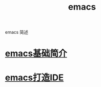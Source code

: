 #+TITLE: emacs
#+LAYOUT: post
#+CATEGORIES: emacs
#+TAGS: emacs

emacs 简述

#+HTML: <!-- more -->
* [[http://wcq.fun/org-info/emacs_com.html][emacs基础简介]]
* [[http://wcq.fun/org-info/emacs_IDE.html][emacs打造IDE]]
